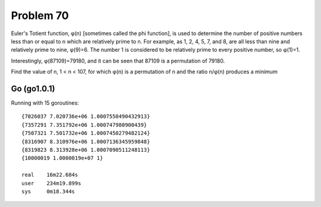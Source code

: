 Problem 70
==========

Euler's Totient function, φ(n) [sometimes called the phi function], is
used to determine the number of positive numbers less than or equal to
n which are relatively prime to n. For example, as 1, 2, 4, 5, 7, and 8,
are all less than nine and relatively prime to nine, φ(9)=6.
The number 1 is considered to be relatively prime to every positive
number, so φ(1)=1.

Interestingly, φ(87109)=79180, and it can be seen that 87109 is a
permutation of 79180.

Find the value of n, 1 < n < 107, for which φ(n) is a permutation of n
and the ratio n/φ(n) produces a minimum

Go (go1.0.1)
------------
Running with 15 goroutines::

    {7026037 7.020736e+06 1.0007550490432913}
    {7357291 7.351792e+06 1.000747980900439}
    {7507321 7.501732e+06 1.0007450279482124}
    {8316907 8.310976e+06 1.0007136345959848}
    {8319823 8.313928e+06 1.0007090511248113}
    {10000019 1.0000019e+07 1}

    real    16m22.684s
    user    234m19.899s
    sys     0m18.344s

